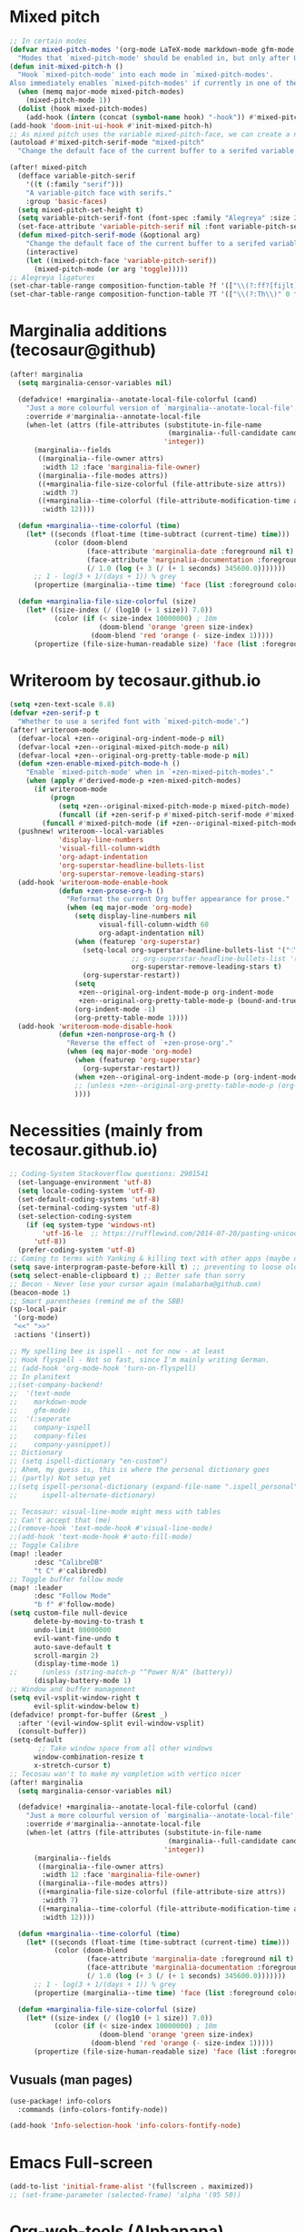 * Mixed pitch
#+begin_src emacs-lisp
;; In certain modes
(defvar mixed-pitch-modes '(org-mode LaTeX-mode markdown-mode gfm-mode Info-mode)
  "Modes that `mixed-pitch-mode' should be enabled in, but only after UI initialisation.")
(defun init-mixed-pitch-h ()
  "Hook `mixed-pitch-mode' into each mode in `mixed-pitch-modes'.
Also immediately enables `mixed-pitch-modes' if currently in one of the modes."
  (when (memq major-mode mixed-pitch-modes)
    (mixed-pitch-mode 1))
  (dolist (hook mixed-pitch-modes)
    (add-hook (intern (concat (symbol-name hook) "-hook")) #'mixed-pitch-mode)))
(add-hook 'doom-init-ui-hook #'init-mixed-pitch-h)
;; As mixed pitch uses the variable mixed-pitch-face, we can create a new function to apply mixed pitch with a serif face instead of the default. This was created for writeroom mode.
(autoload #'mixed-pitch-serif-mode "mixed-pitch"
  "Change the default face of the current buffer to a serifed variable pitch, while keeping some faces fixed pitch." t)

(after! mixed-pitch
  (defface variable-pitch-serif
    '((t (:family "serif")))
    "A variable-pitch face with serifs."
    :group 'basic-faces)
  (setq mixed-pitch-set-height t)
  (setq variable-pitch-serif-font (font-spec :family "Alegreya" :size 27))
  (set-face-attribute 'variable-pitch-serif nil :font variable-pitch-serif-font)
  (defun mixed-pitch-serif-mode (&optional arg)
    "Change the default face of the current buffer to a serifed variable pitch, while keeping some faces fixed pitch."
    (interactive)
    (let ((mixed-pitch-face 'variable-pitch-serif))
      (mixed-pitch-mode (or arg 'toggle)))))
;; Alegreya ligatures
(set-char-table-range composition-function-table ?f '(["\\(?:ff?[fijlt]\\)" 0 font-shape-gstring]))
(set-char-table-range composition-function-table ?T '(["\\(?:Th\\)" 0 font-shape-gstring]))

#+end_src

#+RESULTS:
| [\(?:Th\) 0 font-shape-gstring] |

* Marginalia additions (tecosaur@github)
#+begin_src emacs-lisp
(after! marginalia
  (setq marginalia-censor-variables nil)

  (defadvice! +marginalia--anotate-local-file-colorful (cand)
    "Just a more colourful version of `marginalia--anotate-local-file'."
    :override #'marginalia--annotate-local-file
    (when-let (attrs (file-attributes (substitute-in-file-name
                                       (marginalia--full-candidate cand))
                                      'integer))
      (marginalia--fields
       ((marginalia--file-owner attrs)
        :width 12 :face 'marginalia-file-owner)
       ((marginalia--file-modes attrs))
       ((+marginalia-file-size-colorful (file-attribute-size attrs))
        :width 7)
       ((+marginalia--time-colorful (file-attribute-modification-time attrs))
        :width 12))))

  (defun +marginalia--time-colorful (time)
    (let* ((seconds (float-time (time-subtract (current-time) time)))
           (color (doom-blend
                   (face-attribute 'marginalia-date :foreground nil t)
                   (face-attribute 'marginalia-documentation :foreground nil t)
                   (/ 1.0 (log (+ 3 (/ (+ 1 seconds) 345600.0)))))))
      ;; 1 - log(3 + 1/(days + 1)) % grey
      (propertize (marginalia--time time) 'face (list :foreground color))))

  (defun +marginalia-file-size-colorful (size)
    (let* ((size-index (/ (log10 (+ 1 size)) 7.0))
           (color (if (< size-index 10000000) ; 10m
                      (doom-blend 'orange 'green size-index)
                    (doom-blend 'red 'orange (- size-index 1)))))
      (propertize (file-size-human-readable size) 'face (list :foreground color)))))

#+end_src

#+RESULTS:
: +marginalia-file-size-colorful

* Writeroom by tecosaur.github.io
#+begin_src emacs-lisp
(setq +zen-text-scale 0.8)
(defvar +zen-serif-p t
  "Whether to use a serifed font with `mixed-pitch-mode'.")
(after! writeroom-mode
  (defvar-local +zen--original-org-indent-mode-p nil)
  (defvar-local +zen--original-mixed-pitch-mode-p nil)
  (defvar-local +zen--original-org-pretty-table-mode-p nil)
  (defun +zen-enable-mixed-pitch-mode-h ()
    "Enable `mixed-pitch-mode' when in `+zen-mixed-pitch-modes'."
    (when (apply #'derived-mode-p +zen-mixed-pitch-modes)
      (if writeroom-mode
          (progn
            (setq +zen--original-mixed-pitch-mode-p mixed-pitch-mode)
            (funcall (if +zen-serif-p #'mixed-pitch-serif-mode #'mixed-pitch-mode) 1))
        (funcall #'mixed-pitch-mode (if +zen--original-mixed-pitch-mode-p 1 -1)))))
  (pushnew! writeroom--local-variables
            'display-line-numbers
            'visual-fill-column-width
            'org-adapt-indentation
            'org-superstar-headline-bullets-list
            'org-superstar-remove-leading-stars)
  (add-hook 'writeroom-mode-enable-hook
            (defun +zen-prose-org-h ()
              "Reformat the current Org buffer appearance for prose."
              (when (eq major-mode 'org-mode)
                (setq display-line-numbers nil
                      visual-fill-column-width 60
                      org-adapt-indentation nil)
                (when (featurep 'org-superstar)
                  (setq-local org-superstar-headline-bullets-list '("⁖" "◉" "○" "✸" "✿")
                              ;; org-superstar-headline-bullets-list '("🙐" "🙑" "🙒" "🙓" "🙔" "🙕" "🙖" "🙗")
                              org-superstar-remove-leading-stars t)
                  (org-superstar-restart))
                (setq
                 +zen--original-org-indent-mode-p org-indent-mode
                 +zen--original-org-pretty-table-mode-p (bound-and-true-p org-pretty-table-mode))
                (org-indent-mode -1)
                (org-pretty-table-mode 1))))
  (add-hook 'writeroom-mode-disable-hook
            (defun +zen-nonprose-org-h ()
              "Reverse the effect of `+zen-prose-org'."
              (when (eq major-mode 'org-mode)
                (when (featurep 'org-superstar)
                  (org-superstar-restart))
                (when +zen--original-org-indent-mode-p (org-indent-mode 1))
                ;; (unless +zen--original-org-pretty-table-mode-p (org-pretty-table-mode -1))
                ))))
#+end_src

#+RESULTS:

* Necessities (mainly from tecosaur.github.io)
#+begin_src emacs-lisp
;; Coding-System Stackoverflow questions: 2901541
  (set-language-environment 'utf-8)
  (setq locale-coding-system 'utf-8)
  (set-default-coding-systems 'utf-8)
  (set-terminal-coding-system 'utf-8)
  (set-selection-coding-system
    (if (eq system-type 'windows-nt)
        'utf-16-le  ;; https://rufflewind.com/2014-07-20/pasting-unicode-in-emacs-on-windows
      'utf-8))
  (prefer-coding-system 'utf-8)
;; Coming to terms with Yanking & killing text with other apps (maybe one day)
(setq save-interprogram-paste-before-kill t) ;; preventing to loose old clipboard data
(setq select-enable-clipboard t) ;; Better safe than sorry
;; Becon - Never lose your cursor again (malabarba@github.com)
(beacon-mode 1)
;; Smart parentheses (remind me of the SBB)
(sp-local-pair
 '(org-mode)
 "<<" ">>"
 :actions '(insert))

;; My spelling bee is ispell - not for now - at least
;; Hook flyspell - Not so fast, since I'm mainly writing German.
;; (add-hook 'org-mode-hook 'turn-on-flyspell)
;; In planitext
;;(set-company-backend!
;;  '(text-mode
;;    markdown-mode
;;    gfm-mode)
;;  '(:seperate
;;    company-ispell
;;    company-files
;;    company-yasnippet))
;; Dictionary
;; (setq ispell-dictionary "en-custom")
;; Ahem, my guess is, this is where the personal dictionary goes
;; (partly) Not setup yet
;;(setq ispell-personal-dictionary (expand-file-name ".ispell_personal" doom-private-dir))
;;      ispell-alternate-dictionary)

;; Tecosaur: visual-line-mode might mess with tables
;; Can't accept that (me)
;;(remove-hook 'text-mode-hook #'visual-line-mode)
;;(add-hook 'text-mode-hook #'auto-fill-mode)
;; Toggle Calibre
(map! :leader
      :desc "CalibreDB"
      "t C" #'calibredb)
;; Toggle buffer follow mode
(map! :leader
      :desc "Follow Mode"
      "b f" #'follow-mode)
(setq custom-file null-device
      delete-by-moving-to-trash t
      undo-limit 80000000
      evil-want-fine-undo t
      auto-save-default t
      scroll-margin 2)
      (display-time-mode 1)
;;      (unless (string-match-p "^Power N/A" (battery))
      (display-battery-mode 1)
;; Window and buffer management
(setq evil-vsplit-window-right t
      evil-split-window-below t)
(defadvice! prompt-for-buffer (&rest _)
  :after '(evil-window-split evil-window-vsplit)
  (consult-buffer))
(setq-default
       ;; Take window space from all other windows
      window-combination-resize t
      x-stretch-cursor t)
;; Tecosau wan't to make my vompletion with vertico nicer
(after! marginalia
  (setq marginalia-censor-variables nil)

  (defadvice! +marginalia--anotate-local-file-colorful (cand)
    "Just a more colourful version of `marginalia--anotate-local-file'."
    :override #'marginalia--annotate-local-file
    (when-let (attrs (file-attributes (substitute-in-file-name
                                       (marginalia--full-candidate cand))
                                      'integer))
      (marginalia--fields
       ((marginalia--file-owner attrs)
        :width 12 :face 'marginalia-file-owner)
       ((marginalia--file-modes attrs))
       ((+marginalia-file-size-colorful (file-attribute-size attrs))
        :width 7)
       ((+marginalia--time-colorful (file-attribute-modification-time attrs))
        :width 12))))

  (defun +marginalia--time-colorful (time)
    (let* ((seconds (float-time (time-subtract (current-time) time)))
           (color (doom-blend
                   (face-attribute 'marginalia-date :foreground nil t)
                   (face-attribute 'marginalia-documentation :foreground nil t)
                   (/ 1.0 (log (+ 3 (/ (+ 1 seconds) 345600.0)))))))
      ;; 1 - log(3 + 1/(days + 1)) % grey
      (propertize (marginalia--time time) 'face (list :foreground color))))

  (defun +marginalia-file-size-colorful (size)
    (let* ((size-index (/ (log10 (+ 1 size)) 7.0))
           (color (if (< size-index 10000000) ; 10m
                      (doom-blend 'orange 'green size-index)
                    (doom-blend 'red 'orange (- size-index 1)))))
      (propertize (file-size-human-readable size) 'face (list :foreground color)))))
#+end_src

#+RESULTS:
: +marginalia-file-size-colorful

** Vusuals (man pages)
#+begin_src emacs-lisp
(use-package! info-colors
  :commands (info-colors-fontify-node))

(add-hook 'Info-selection-hook 'info-colors-fontify-node)

#+end_src

#+RESULTS:
| info-colors-fontify-node |

* Emacs Full-screen
#+BEGIN_SRC emacs-lisp
(add-to-list 'initial-frame-alist '(fullscreen . maximized))
;; (set-frame-parameter (selected-frame) 'alpha '(95 50))
#+END_SRC

#+RESULTS:
: ((fullscreen . maximized))

* Org-web-tools (Alphapapa)
#+begin_src emacs-lisp
;; Jump in with leader + W
(map! :leader
 (:prefix ("W" . "org-web")
      :desc "Link-For-URL"
      "l" #'org-web-tools-insert-link-for-url
      :leader
      :desc "Web-Page-As-Entry"
      "w" #'org-web-tools-insert-web-page-as-entry
      :leader
      :desc "Read-Url-As-Org"
      "r" #'org-web-tools-read-url-as-org)
 )
#+end_src

#+RESULTS:
: org-web-tools-read-url-as-org

* DIRED
Dired is the file manager within Emacs.  Below, I setup keybindings for image previews (peep-dired).  Doom Emacs does not use 'SPC d' for any of its keybindings, so I've chosen the format of 'SPC d' plus 'key'.

| COMMAND                                   | DESCRIPTION                                     | KEYBINDING |
|-------------------------------------------+-------------------------------------------------+------------|
| dired                                     | /Open dired file manager/                         | SPC d d    |
| dired-jump                                | /Jump to current directory in dired/              | SPC d j    |
| (in dired) peep-dired                     | /Toggle image previews within dired/              | SPC d p    |
| (in dired) dired-view-file                | /View file in dired/                              | SPC d v    |
| (in dired) dired-up-directory             | Go up in the directory tree                     | h          |
| (in dired) dired-find-file                | Go down in the directory tree (or open if file) | l          |
| (in peep-dired-mode) peep-dired-next-file | /Move to next file in peep-dired-mode/            | j          |
| (in peep-dired-mode) peep-dired-prev-file | /Move to previous file in peep-dired-mode/        | k          |

#+BEGIN_SRC emacs-lisp
(map! :leader
      :desc "Dired"
      "d d" #'dired
      :leader
      :desc "Dired jump to current"
      "d j" #'dired-jump
      (:after dired
       (:map dired-mode-map
        :leader
        :desc "Peep-dired image previews"
        "d p" #'peep-dired
        :leader
        :desc "Dired view file"
        "d v" #'dired-view-file)))
;; Make 'h' and 'l' go back and forward in dired. Much faster to navigate the directory structure!
(evil-define-key 'normal dired-mode-map
  (kbd "h") 'dired-up-directory
  (kbd "l") 'dired-open-file) ; use dired-find-file instead if not using dired-open package
;; If peep-dired is enabled, you will get image previews as you go up/down with 'j' and 'k'
(evil-define-key 'normal peep-dired-mode-map
  (kbd "j") 'peep-dired-next-file
  (kbd "k") 'peep-dired-prev-file)
(add-hook 'peep-dired-hook 'evil-normalize-keymaps)
;; Get file icons in dired
(add-hook 'dired-mode-hook 'all-the-icons-dired-mode)
;; With dired-open plugin, you can launch external programs for certain extensions
;; For example, I set all .png files to open in 'sxiv' and all .mp4 files to open in 'mpv'
(setq dired-open-extensions '(("gif" . "sxiv")
                              ("jpg" . "sxiv")
                              ("png" . "sxiv")
                              ("mkv" . "mpv")
                              ("mp4" . "mpv")))
(after! dired
  (setq dired-listing-switches "-agho --group-directories-first")
  )
#+END_SRC

#+RESULTS:
: -agho --group-directories-first

* EWW
EWW is the Emacs Web Wowser, the builtin browser in Emacs.  Below I set urls to open in a specific browser (eww) with browse-url-browser-function.  By default, Doom Emacs does not use 'SPC e' for anything, so I choose to use the format 'SPC e' plus 'key' for these (I also use 'SPC e' for 'eval' keybindings).  I chose to use 'SPC s w' for eww-search-words because Doom Emacs uses 'SPC s' for 'search' commands.

#+BEGIN_SRC emacs-lisp
(setq browse-url-browser-function 'eww-browse-url)
(map! :leader
      :desc "Eww web browser"
      "e w" #'eww
      :leader
      :desc "Eww reload page"
      "e R" #'eww-reload
      :leader
      :desc "Search web for text between BEG/END"
      "s w" #'eww-search-words)
#+END_SRC

#+RESULTS:
: eww-search-words

* FONTS
#+BEGIN_SRC emacs-lisp
;; Tecosaur font & pitch attitutes
(defvar mixed-pitch-modes '(org-mode LaTeX-mode markdown-mode gfm-mode Info-mode)
  "Modes that `mixed-pitch-mode' should be enabled in, but only after UI initialisation.")
(defun init-mixed-pitch-h ()
  "Hook `mixed-pitch-mode' into each mode in `mixed-pitch-modes'.
Also immediately enables `mixed-pitch-modes' if currently in one of the modes."
  (when (memq major-mode mixed-pitch-modes)
    (mixed-pitch-mode 1))
  (dolist (hook mixed-pitch-modes)
    (add-hook (intern (concat (symbol-name hook) "-hook")) #'mixed-pitch-mode)))
(add-hook 'doom-init-ui-hook #'init-mixed-pitch-h)
;; Apply Serif to mixed-pitch fonts
(autoload #'mixed-pitch-serif-mode "mixed-pitch"
  "Change the default face of the current buffer to a serifed variable pitch, while keeping some faces fixed pitch." t)
(after! mixed-pitch
  (defface variable-pitch-serif
    '((t (:family "serif")))
    "A variable-pitch face with serifs."
    :group 'basic-faces)
  (setq mixed-pitch-set-height t)
  (setq variable-pitch-serif-font (font-spec :family "Alegreya" :size 22))
  (set-face-attribute 'variable-pitch-serif nil :font variable-pitch-serif-font)
  (defun mixed-pitch-serif-mode (&optional arg)
    "Change the default face of the current buffer to a serifed variable pitch, while keeping some faces fixed pitch."
    (interactive)
    (let ((mixed-pitch-face 'variable-pitch-serif))
      (mixed-pitch-mode (or arg 'toggle)))))
;; Set specific 😉 font
;; font for all unicode characters
(set-fontset-font t 'unicode "Symbola" nil 'prepend)
;; While we are at it (look up Native Emojies @Reddit)
(set-fontset-font t 'symbol "BabelStone Flags")
(set-fontset-font t 'symbol "Twitter Color Emoji")
(set-fontset-font t 'symbol "Noto Color Emoji" nil 'append)
(set-fontset-font t 'symbol "Noto Emoji" nil 'append)
(set-fontset-font t 'symbol "Twemoji" nil 'append)
(set-fontset-font t 'symbol "STIX Two Math" nil 'append)
(set-fontset-font t 'symbol "Euclid Math One" nil 'append)
(set-fontset-font t 'symbol "Euclid Math Two" nil 'append)
(set-fontset-font t 'symbol "Noto Sans Math" nil 'append)
;; Font-Face
(setq doom-font (font-spec :family "JetBrains Mono" :size 14)
      doom-big-font (font-spec :family "JetBrains Mono" :size 18)
      doom-variable-pitch-font (font-spec :family "Overpass" :size 14)
;;      doom-unicode-font (font-spec :family "JuliaMono")
      doom-serif-font (font-spec :family "IBM Plex Mono" :weight 'light))
#+END_SRC

#+RESULTS:
: #<font-spec nil nil IBM\ Plex\ Mono nil nil light nil nil nil nil nil nil nil>

* Olivetti mode
 #+begin_src emacs-lisp
;;Hook Olivetti to text-mode
(add-hook 'text-mode-hook #'olivetti-mode)
(map! :leader
 (:prefix ("b v" . "Olivetti")
      :desc "Toggle Olivetti"
      "o" #'olivetti-mode
      :leader
      :desc "Set-Width"
      "r" #'olivetti-set-width))
 #+end_src

 #+RESULTS:
 : olivetti-set-width

* Visuals by techosaur.github.io
#+begin_src emacs-lisp
(add-hook 'org-mode-hook #'+org-pretty-mode)
(custom-set-faces!
  '(outline-1 :weight extra-bold :height 1.25)
  '(outline-2 :weight bold :height 1.15)
  '(outline-3 :weight bold :height 1.12)
  '(outline-4 :weight semi-bold :height 1.09)
  '(outline-5 :weight semi-bold :height 1.06)
  '(outline-6 :weight semi-bold :height 1.03)
  '(outline-8 :weight semi-bold)
  '(outline-9 :weight semi-bold))
;; Try to let the Leuven theme do the headings!
;;(custom-set-faces!
;;  '(org-document-title :height 1.2))
;; Error face for deadlines
(setq org-agenda-deadline-faces
      '((1.001 . error)
        (1.0 . org-warning)
        (0.5 . org-upcoming-deadline)
        (0.0 . org-upcoming-distant-deadline)))
;; Quotes
(setq org-fontify-quote-and-verse-blocks t)
;; Speed up org-mode typing
(defun locally-defer-font-lock ()
  "Set jit-lock defer and stealth, when buffer is over a certain size."
  (when (> (buffer-size) 50000)
    (setq-local jit-lock-defer-time 0.05
                jit-lock-stealth-time 1)))

(add-hook 'org-mode-hook #'locally-defer-font-lock)
;; org inlinine src blocks
(defvar org-prettify-inline-results t
  "Whether to use (ab)use prettify-symbols-mode on {{{results(...)}}}.
Either t or a cons cell of strings which are used as substitutions
for the start and end of inline results, respectively.")

(defvar org-fontify-inline-src-blocks-max-length 200
  "Maximum content length of an inline src block that will be fontified.")

(defun org-fontify-inline-src-blocks (limit)
  "Try to apply `org-fontify-inline-src-blocks-1'."
  (condition-case nil
      (org-fontify-inline-src-blocks-1 limit)
    (error (message "Org mode fontification error in %S at %d"
                    (current-buffer)
                    (line-number-at-pos)))))

(defun org-fontify-inline-src-blocks-1 (limit)
  "Fontify inline src_LANG blocks, from `point' up to LIMIT."
  (let ((case-fold-search t)
        (initial-point (point)))
    (while (re-search-forward "\\_<src_\\([^ \t\n[{]+\\)[{[]?" limit t) ; stolen from `org-element-inline-src-block-parser'
      (let ((beg (match-beginning 0))
            pt
            (lang-beg (match-beginning 1))
            (lang-end (match-end 1)))
        (remove-text-properties beg lang-end '(face nil))
        (font-lock-append-text-property lang-beg lang-end 'face 'org-meta-line)
        (font-lock-append-text-property beg lang-beg 'face 'shadow)
        (font-lock-append-text-property beg lang-end 'face 'org-block)
        (setq pt (goto-char lang-end))
        ;; `org-element--parse-paired-brackets' doesn't take a limit, so to
        ;; prevent it searching the entire rest of the buffer we temporarily
        ;; narrow the active region.
        (save-restriction
          (narrow-to-region beg (min (point-max) limit (+ lang-end org-fontify-inline-src-blocks-max-length)))
          (when (ignore-errors (org-element--parse-paired-brackets ?\[))
            (remove-text-properties pt (point) '(face nil))
            (font-lock-append-text-property pt (point) 'face 'org-block)
            (setq pt (point)))
          (when (ignore-errors (org-element--parse-paired-brackets ?\{))
            (remove-text-properties pt (point) '(face nil))
            (font-lock-append-text-property pt (1+ pt) 'face '(org-block shadow))
            (unless (= (1+ pt) (1- (point)))
              (if org-src-fontify-natively
                  (org-src-font-lock-fontify-block (buffer-substring-no-properties lang-beg lang-end) (1+ pt) (1- (point)))
                (font-lock-append-text-property (1+ pt) (1- (point)) 'face 'org-block)))
            (font-lock-append-text-property (1- (point)) (point) 'face '(org-block shadow))
            (setq pt (point))))
        (when (and org-prettify-inline-results (re-search-forward "\\= {{{results(" limit t))
          (font-lock-append-text-property pt (1+ pt) 'face 'org-block)
          (goto-char pt))))
    (when org-prettify-inline-results
      (goto-char initial-point)
      (org-fontify-inline-src-results limit))))

(defun org-fontify-inline-src-results (limit)
  (while (re-search-forward "{{{results(\\(.+?\\))}}}" limit t)
    (remove-list-of-text-properties (match-beginning 0) (point)
                                    '(composition
                                      prettify-symbols-start
                                      prettify-symbols-end))
    (font-lock-append-text-property (match-beginning 0) (match-end 0) 'face 'org-block)
    (let ((start (match-beginning 0)) (end (match-beginning 1)))
      (with-silent-modifications
        (compose-region start end (if (eq org-prettify-inline-results t) "⟨" (car org-prettify-inline-results)))
        (add-text-properties start end `(prettify-symbols-start ,start prettify-symbols-end ,end))))
    (let ((start (match-end 1)) (end (point)))
      (with-silent-modifications
        (compose-region start end (if (eq org-prettify-inline-results t) "⟩" (cdr org-prettify-inline-results)))
        (add-text-properties start end `(prettify-symbols-start ,start prettify-symbols-end ,end))))))

(defun org-fontify-inline-src-blocks-enable ()
  "Add inline src fontification to font-lock in Org.
Must be run as part of `org-font-lock-set-keywords-hook'."
  (setq org-font-lock-extra-keywords
        (append org-font-lock-extra-keywords '((org-fontify-inline-src-blocks)))))

(add-hook 'org-font-lock-set-keywords-hook #'org-fontify-inline-src-blocks-enable)

#+end_src

#+RESULTS:
| doom-themes-enable-org-fontification | org-fontify-inline-src-blocks-enable |

** Symbols
#+begin_src emacs-lisp
;; Unicode for checkboxes and other stuff
(after! org-superstar
  (setq org-superstar-headline-bullets-list '("⁖" "◉" "○" "✸" "✿" "✤" "✜" "◆" "▶")
        org-superstar-prettify-item-bullets t ))

(setq org-ellipsis " ▾ "
      org-hide-leading-stars t
      org-priority-highest ?A
      org-priority-lowest ?E
      org-priority-faces
      '((?A . 'all-the-icons-red)
        (?B . 'all-the-icons-orange)
        (?C . 'all-the-icons-yellow)
        (?D . 'all-the-icons-green)
        (?E . 'all-the-icons-blue)))

(appendq! +ligatures-extra-symbols
          `(:checkbox      "☐"
            :pending       "◼"
            :checkedbox    "☑"
            :list_property "∷"
            :em_dash       "—"
            :ellipses      "…"
            :arrow_right   "→"
            :arrow_left    "←"
            :title         "𝙏"
            :subtitle      "𝙩"
            :author        "𝘼"
            :date          "𝘿"
            :property      "☸"
            :options       "⌥"
            :startup       "⏻"
            :macro         "𝓜"
            :html_head     "🅷"
            :html          "🅗"
            :latex_class   "🄻"
            :latex_header  "🅻"
            :beamer_header "🅑"
            :latex         "🅛"
            :attr_latex    "🄛"
            :attr_html     "🄗"
            :attr_org      "⒪"
            :begin_quote   "❝"
            :end_quote     "❞"
            :caption       "☰"
            :header        "›"
            :results       "🠶"
            :begin_export  "⏩"
            :end_export    "⏪"
            :properties    "⚙"
            :end           "∎"
            :priority_a   ,(propertize "⚑" 'face 'all-the-icons-red)
            :priority_b   ,(propertize "⬆" 'face 'all-the-icons-orange)
            :priority_c   ,(propertize "■" 'face 'all-the-icons-yellow)
            :priority_d   ,(propertize "⬇" 'face 'all-the-icons-green)
            :priority_e   ,(propertize "❓" 'face 'all-the-icons-blue)))
(set-ligatures! 'org-mode
  :merge t
  :checkbox      "[ ]"
  :pending       "[-]"
  :checkedbox    "[X]"
  :list_property "::"
  :em_dash       "---"
  :ellipsis      "..."
  :arrow_right   "->"
  :arrow_left    "<-"
  :title         "#+title:"
  :subtitle      "#+subtitle:"
  :author        "#+author:"
  :date          "#+date:"
  :property      "#+property:"
  :options       "#+options:"
  :startup       "#+startup:"
  :macro         "#+macro:"
  :html_head     "#+html_head:"
  :html          "#+html:"
  :latex_class   "#+latex_class:"
  :latex_header  "#+latex_header:"
  :beamer_header "#+beamer_header:"
  :latex         "#+latex:"
  :attr_latex    "#+attr_latex:"
  :attr_html     "#+attr_html:"
  :attr_org      "#+attr_org:"
  :begin_quote   "#+begin_quote"
  :end_quote     "#+end_quote"
  :caption       "#+caption:"
  :header        "#+header:"
  :begin_export  "#+begin_export"
  :end_export    "#+end_export"
  :results       "#+RESULTS:"
  :property      ":PROPERTIES:"
  :end           ":END:"
  :priority_a    "[#A]"
  :priority_b    "[#B]"
  :priority_c    "[#C]"
  :priority_d    "[#D]"
  :priority_e    "[#E]")
(plist-put +ligatures-extra-symbols :name "⁍")

#+end_src

#+RESULTS:
| :name | ⁍ | :src_block | » | :src_block_end | « | :quote | “ | :quote_end | ” | :lambda | λ | :def | ƒ | :composition | ∘ | :map | ↦ | :null | ∅ | :true | 𝕋 | :false | 𝔽 | :int | ℤ | :float | ℝ | :str | 𝕊 | :bool | 𝔹 | :list | 𝕃 | :not | ￢ | :in | ∈ | :not-in | ∉ | :and | ∧ | :or | ∨ | :for | ∀ | :some | ∃ | :return | ⟼ | :yield | ⟻ | :union | ⋃ | :intersect | ∩ | :diff | ∖ | :tuple | ⨂ | :pipe |  | :dot | • | :checkbox | ☐ | :pending | ◼ | :checkedbox | ☑ | :list_property | ∷ | :em_dash | — | :ellipses | … | :arrow_right | → | :arrow_left | ← | :title | 𝙏 | :subtitle | 𝙩 | :author | 𝘼 | :date | 𝘿 | :property | ☸ | :options | ⌥ | :startup | ⏻ | :macro | 𝓜 | :html_head | 🅷 | :html | 🅗 | :latex_class | 🄻 | :latex_header | 🅻 | :beamer_header | 🅑 | :latex | 🅛 | :attr_latex | 🄛 | :attr_html | 🄗 | :attr_org | ⒪ | :begin_quote | ❝ | :end_quote | ❞ | :caption | ☰ | :header | › | :results | 🠶 | :begin_export | ⏩ | :end_export | ⏪ | :properties | ⚙ | :end | ∎ | :priority_a | ⚑ | :priority_b | ⬆ | :priority_c | ■ | :priority_d | ⬇ | :priority_e | ❓ | :checkbox | ☐ | :pending | ◼ | :checkedbox | ☑ | :list_property | ∷ | :em_dash | — | :ellipses | … | :arrow_right | → | :arrow_left | ← | :title | 𝙏 | :subtitle | 𝙩 | :author | 𝘼 | :date | 𝘿 | :property | ☸ | :options | ⌥ | :startup | ⏻ | :macro | 𝓜 | :html_head | 🅷 | :html | 🅗 | :latex_class | 🄻 | :latex_header | 🅻 | :beamer_header | 🅑 | :latex | 🅛 | :attr_latex | 🄛 | :attr_html | 🄗 | :attr_org | ⒪ | :begin_quote | ❝ | :end_quote | ❞ | :caption | ☰ | :header | › | :results | 🠶 | :begin_export | ⏩ | :end_export | ⏪ | :properties | ⚙ | :end | ∎ | :priority_a | ⚑ | :priority_b | ⬆ | :priority_c | ■ | :priority_d | ⬇ | :priority_e | ❓ |

* Emojify by tecosaur.github.io
#+begin_src emacs-lisp
(setq emojify-emoji-set "twemoji-v2")
(defvar emojify-disabled-emojis
  '(;; Org
    "◼" "☑" "☸" "✅" "⚙" "⏩" "⏪" "⬆" "⬇" "❓"
    ;; Terminal powerline
    "✔"
    ;; Box drawing
    "▶" "◀")
  "Characters that should never be affected by `emojify-mode'.")
(defadvice! emojify-delete-from-data ()
  "Ensure `emojify-disabled-emojis' don't appear in `emojify-emojis'."
  :after #'emojify-set-emoji-data
  (dolist (emoji emojify-disabled-emojis)
    (remhash emoji emojify-emojis)))
;; Replace typed ascii emojis with unicode emojis
(defun emojify--replace-text-with-emoji (orig-fn emoji text buffer start end &optional target)
  "Modify `emojify--propertize-text-for-emoji' to replace ascii/github emoticons with unicode emojis, on the fly."
  (if (or (not emoticon-to-emoji) (= 1 (length text)))
      (funcall orig-fn emoji text buffer start end target)
    (delete-region start end)
    (insert (ht-get emoji "unicode"))))

(define-minor-mode emoticon-to-emoji
  "Write ascii/gh emojis, and have them converted to unicode live."
  :global nil
  :init-value nil
  (if emoticon-to-emoji
      (progn
        (setq-local emojify-emoji-styles '(ascii github unicode))
        (advice-add 'emojify--propertize-text-for-emoji :around #'emojify--replace-text-with-emoji)
        (unless emojify-mode
          (emojify-turn-on-emojify-mode)))
    (setq-local emojify-emoji-styles (default-value 'emojify-emoji-styles))
    (advice-remove 'emojify--propertize-text-for-emoji #'emojify--replace-text-with-emoji)))
#+end_src

#+RESULTS:

* LINE SETTINGS
:PROPERTIES:
:ID:       5857110d-1177-4e2c-90e1-d9c91851bcdf
:END:
I have toggled display-line-numbers-type so I have line numbers displayed.  Doom Emacs uses 'SPC t' for "toggle" commands, so I choose 'SPC t t' for toggle-truncate-lines.

#+BEGIN_SRC emacs-lisp
(setq display-line-numbers-type 'relative)
(map! :leader
      :desc "Toggle truncate lines"
      "t t" #'toggle-truncate-lines)

;; Disable line numbers for some modes
(dolist (mode '(org-mode-hook
                term-mode-hook
                eshell-mode-hook))
  (add-hook mode (lambda () (display-line-numbers-mode 0))))
#+END_SRC

#+RESULTS:

* Theme
#+begin_src emacs-lisp
;; (setq doom-theme 'doom-dracula)
;; LEUVEN Theme by github.com/fniessen
;; Fontify code in blocks in code blocks
(setq doom-theme 'leuven)
(after! org
  (setq org-src-fontify-natively t)
  ;; Fontify the whole line for headings (with a background color).
  (setq org-fontify-whole-heading-line t)
  ;; Faces for specific TODO keywords.
  (setq org-todo-keyword-faces
        '(("WAIT" . leuven-org-waiting-for-kwd)))
  ;; Mode-line colors
  ;; Org non-standard faces.
  (defface leuven-org-waiting-for-kwd
    '((t :weight bold :box "#89C58F"
         :foreground "#89C58F" :background "#E2FEDE"))
    "Face used to display state WAIT.")
;;  (defface mode-line
;;    '((t (:box (:line-width 1 :color "#1A2F54") :foreground "green" :background "DarkOrange")))
;;    "Orange and green colors in mode-line.")
  )
#+end_src

#+RESULTS:
: leuven-org-waiting-for-kwd

* Annotate (bastibe@github)
#+begin_src emacs-lisp
(map! :leader
      :desc "Annotation-Mode"
      "t A" #'annotate-mode)
(map! :leader
 (:prefix ("A" . "annotations")
      :desc "Annote me"
      "a" #'annotate-annotate
      :leader
      :desc "Refresh"
      "r" #'annotate-load-annotations))
#+end_src

#+RESULTS:
: annotate-load-annotations

* Xwidget Browser
#+begin_src emacs-lisp
(map! :leader
      :desc "XWidget Browser" "o x" #'xwidget-webkit-browse-url)
#+end_src

#+RESULTS:
: xwidget-webkit-browse-url

* REGISTERS
Emacs registers are compartments where you can save text, rectangles and positions for later use. Once you save text or a rectangle in a register, you can copy it into the buffer once or many times; once you save a position in a register, you can jump back to that position once or many times.  The default GNU Emacs keybindings for these commands (with the exception of counsel-register) involves 'C-x r' followed by one or more other keys.  I wanted to make this a little more user friendly, and since I am using Doom Emacs, I choose to replace the 'C-x r' part of the key chords with 'SPC r'.

| COMMAND                          | DESCRIPTION                      | KEYBINDING |
|----------------------------------+----------------------------------+------------|
| copy-to-register                 | /Copy to register/                 | SPC r c    |
| frameset-to-register             | /Frameset to register/             | SPC r f    |
| insert-register                  | /Insert contents of register/      | SPC r i    |
| jump-to-register                 | /Jump to register/                 | SPC r j    |
| list-registers                   | /List registers/                   | SPC r l    |
| number-to-register               | /Number to register/               | SPC r n    |
| counsel-register                 | /Interactively choose a register/  | SPC r r    |
| view-register                    | /View a register/                  | SPC r v    |
| window-configuration-to-register | /Window configuration to register/ | SPC r w    |
| increment-register               | /Increment register/               | SPC r +    |
| point-to-register                | /Point to register/                | SPC r SPC  |

#+BEGIN_SRC emacs-lisp
(map! :leader
      :desc "Copy to register"
      "r c" #'copy-to-register
      :leader
      :desc "Frameset to register"
      "r f" #'frameset-to-register
      :leader
      :desc "Insert contents of register"
      "r i" #'insert-register
      :leader
      :desc "Jump to register"
      "r j" #'jump-to-register
      :leader
      :desc "List registers"
      "r l" #'list-registers
      :leader
      :desc "Number to register"
      "r n" #'number-to-register
      :leader
      :desc "Interactively choose a register"
      "r r" #'counsel-register
      :leader
      :desc "View a register"
      "r v" #'view-register
      :leader
      :desc "Window configuration to register"
      "r w" #'window-configuration-to-register
      :leader
      :desc "Increment register"
      "r +" #'increment-register
      :leader
      :desc "Point to register"
      "r SPC" #'point-to-register)
#+END_SRC

#+RESULTS:
: point-to-register

* ORG MODE
Note that I wrapped most of this in (after! org).  Without this, my settings might be evaluated too early, which will result in my settings being overwritten by Doom's defaults.  I have also enabled org-journal by adding (+journal) to the org section of my Doom Emacs init.el.

#+BEGIN_SRC emacs-lisp
(after! org
        (require 'org-bullets)  ; Nicer bullets in org-mode
        (add-hook 'org-mode-hook (lambda () (org-bullets-mode 1)))
        (add-to-list 'auto-mode-alist '("\.\(org\|agenda_files\|txt\)$" . org-mode))
        (setq org-directory "~/kDrive/BC/Emacs/org/"
              +org-capture-journal-file "~/kDrive/BC/Emacs/org/journal.org"
              org-use-property-inheritance t
              org-catch-invisible-edits 'smart
              org-default-notes-file (expand-file-name "notes.org" org-directory)
              org-list-allow-alphabetical t ;; Alphabetical counters like "[@c]" will be recognized.
              org-agenda-files (directory-files-recursively "~/kDrive/BC/Emacs/org/" "\\.org$")
              org-refile-allow-creating-parent-nodes 'confirm
              org-ellipsis " ▼ "
              org-log-done 'time
              org-journal-dir "~/kDrive/BC/Emacs/org/"
              org-startup-folded t
              org-journal-date-format "%B %d, %Y (%A)"
              org-journal-file-format "%Y-%m-%d"
              org-hide-emphasis-markers t
              ;; ex. of org-link-abbrev-alist in action
              ;; [[arch-wiki:Name_of_Page][Description]]
              org-link-abbrev-alist    ; This overwrites the default Doom org-link-abbrev-list
              '(("google" . "http://www.google.com/search?q=")
                ("arch-wiki" . "https://wiki.archlinux.org/index.php/")
                ("ddg" . "https://duckduckgo.com/?q=")
                ("wiki" . "https://en.wikipedia.org/wiki/"))
              org-todo-keywords        ; This overwrites the default Doom org-todo-keywords
              '((sequence
                 "TODO(t)"           ; A task that is ready to be tackled
                 "ONIT(o)"
                 "NEXT(n)"
                 "PROJ(p)"           ; A project that contains other tasks
                 "MEET(m)"
                 "WAIT(w@/!)"           ; Something is holding up this task
                 "|"                 ; The pipe necessary to separate "active" states and "inactive" states
                 "DONE(d)"           ; Task has been completed
                 "CANCL(c@/!)" )))) ; Task has been cancelled
#+END_SRC

#+RESULTS:
| sequence | TODO(t) | ONIT(o) | NEXT(n) | PROJ(p) | MEET(m) | WAIT(w@/!) |   |   | DONE(d) | CANCL(c@/!) |

** Org-Evil mode-map by tecosaur.github.io
#+begin_src emacs-lisp
(map! :map evil-org-mode-map
      :after evil-org
      :n "g k" #'org-previous-visible-heading
      :n "g j" #'org-next-visible-heading)
#+end_src

#+RESULTS:

** Org-capture by tecosaur.github.io
:PROPERTIES:
:ID:       3ef378cc-8075-452b-8e53-3cf588b1302a
:END:
#+begin_src emacs-lisp
;; Declarative Org Capture Templates makes nicer setups for org-capture
(use-package! doct
  :commands doct)
(after! org-capture

  (defun +doct-icon-declaration-to-icon (declaration)
    "Convert :icon declaration to icon"
    (let ((name (pop declaration))
          (set  (intern (concat "all-the-icons-" (plist-get declaration :set))))
          (face (intern (concat "all-the-icons-" (plist-get declaration :color))))
          (v-adjust (or (plist-get declaration :v-adjust) 0.01)))
      (apply set `(,name :face ,face :v-adjust ,v-adjust))))

  (defun +doct-iconify-capture-templates (groups)
    "Add declaration's :icon to each template group in GROUPS."
    (let ((templates (doct-flatten-lists-in groups)))
      (setq doct-templates (mapcar (lambda (template)
                                     (when-let* ((props (nthcdr (if (= (length template) 4) 2 5) template))
                                                 (spec (plist-get (plist-get props :doct) :icon)))
                                       (setf (nth 1 template) (concat (+doct-icon-declaration-to-icon spec)
                                                                      "\t"
                                                                      (nth 1 template))))
                                     template)
                                   templates))))

  (setq doct-after-conversion-functions '(+doct-iconify-capture-templates))

  (defvar +org-capture-recipies  "~/kDrive/BC/Emacs/org/recipies.org")

  (defun set-org-capture-templates ()
    (setq org-capture-templates
          (doct `(("Personal todo" :keys "t"
                   :icon ("checklist" :set "octicon" :color "green")
                   :file +org-capture-todo-file
                   :prepend t
                   :headline "Inbox"
                   :type entry
                   :template ("* TODO %?"
                              "%i %a")
                   )
                  ("Email" :keys "e"
                   :icon ("envelope" :set "faicon" :color "blue")
                   :file +org-capture-todo-file
                   :prepend t
                   :headline "Inbox"
                   :type entry
                   :template ("* TODO %^{type|reply to|contact} %\\3 %? :email:"
                              "Send an email %^{urgancy|soon|ASAP|anon|at some point|eventually} to %^{recipiant}"
                              "about %^{topic}"
                              "%U %i %a"))
                  ("Interesting" :keys "i"
                   :icon ("eye" :set "faicon" :color "lcyan")
                   :file +org-capture-todo-file
                   :prepend t
                   :headline "Interesting"
                   :type entry
                   :template ("* [ ] %{desc}%? :%{i-type}:"
                              "%i %a")
                   :children (("Webpage" :keys "w"
                               :icon ("globe" :set "faicon" :color "green")
                               :desc "%(org-cliplink-capture) "
                               :i-type "read:web"
                               )
                              ("Article" :keys "a"
                               :icon ("file-text" :set "octicon" :color "yellow")
                               :desc ""
                               :i-type "read:reaserch"
                               )
                              ("\tRecipie" :keys "r"
                               :icon ("spoon" :set "faicon" :color "dorange")
                               :file +org-capture-recipies
                               :headline "Unsorted"
                               :template "%(org-chef-get-recipe-from-url)"
                               )
                              ("Information" :keys "i"
                               :icon ("info-circle" :set "faicon" :color "blue")
                               :desc ""
                               :i-type "read:info"
                               )
                              ("Idea" :keys "I"
                               :icon ("bubble_chart" :set "material" :color "silver")
                               :desc ""
                               :i-type "idea"
                               )))
                  ("Tasks" :keys "k"
                   :icon ("inbox" :set "octicon" :color "yellow")
                   :file +org-capture-todo-file
                   :prepend t
                   :headline "Tasks"
                   :type entry
                   :template ("* notdo %? %^G %{extra}"
                              "%i %a")
                   :children (("General Task" :keys "k"
                               :icon ("inbox" :set "octicon" :color "yellow")
                               :extra ""
                               )
                              ("Task with deadline" :keys "d"
                               :icon ("timer" :set "material" :color "orange" :v-adjust -0.1)
                               :extra "\nDEADLINE: %^{Deadline:}"
                               )
                              ("Scheduled Task" :keys "s"
                               :icon ("calendar" :set "octicon" :color "orange")
                               :extra "\nSCHEDULED: %^{Start time:}"
                               )
                              ))
                  ("Project" :keys "p"
                   :icon ("repo" :set "octicon" :color "silver")
                   :prepend t
                   :type entry
                   :headline "Inbox"
                   :template ("* %{time-or-todo} %?"
                              "%i"
                              "%a")
                   :file ""
                   :custom (:time-or-todo "")
                   :children (("Project-local todo" :keys "t"
                               :icon ("checklist" :set "octicon" :color "green")
                               :time-or-todo "TODO"
                               :file +org-capture-project-todo-file)
                              ("Project-local note" :keys "n"
                               :icon ("sticky-note" :set "faicon" :color "yellow")
                               :time-or-todo "%U"
                               :file +org-capture-project-notes-file)
                              ("Project-local changelog" :keys "c"
                               :icon ("list" :set "faicon" :color "blue")
                               :time-or-todo "%U"
                               :heading "Unreleased"
                               :file +org-capture-project-changelog-file))
                   )
                  ("\tCentralised project templates"
                   :keys "o"
                   :type entry
                   :prepend t
                   :template ("* %{time-or-todo} %?"
                              "%i"
                              "%a")
                   :children (("Project todo"
                               :keys "t"
                               :prepend nil
                               :time-or-todo "TODO"
                               :heading "Tasks"
                               :file +org-capture-central-project-todo-file)
                              ("Project note"
                               :keys "n"
                               :time-or-todo "%U"
                               :heading "Notes"
                               :file +org-capture-central-project-notes-file)
                              ("Project changelog"
                               :keys "c"
                               :time-or-todo "%U"
                               :heading "Unreleased"
                               :file +org-capture-central-project-changelog-file))
                   )))))

  (set-org-capture-templates)
  (unless (display-graphic-p)
    (add-hook 'server-after-make-frame-hook
              (defun org-capture-reinitialise-hook ()
                (when (display-graphic-p)
                  (set-org-capture-templates)
                  (remove-hook 'server-after-make-frame-hook
                               #'org-capture-reinitialise-hook))))))


;; Improve the capture dialogue looks
(defun org-capture-select-template-prettier (&optional keys)
  "Select a capture template, in a prettier way than default
Lisp programs can force the template by setting KEYS to a string."
  (let ((org-capture-templates
         (or (org-contextualize-keys
              (org-capture-upgrade-templates org-capture-templates)
              org-capture-templates-contexts)
             '(("t" "Task" entry (file+headline "" "Tasks")
                "* TODO %?\n  %u\n  %a")))))
    (if keys
        (or (assoc keys org-capture-templates)
            (error "No capture template referred to by \"%s\" keys" keys))
      (org-mks org-capture-templates
               "Select a capture template\n━━━━━━━━━━━━━━━━━━━━━━━━━"
               "Template key: "
               `(("q" ,(concat (all-the-icons-octicon "stop" :face 'all-the-icons-red :v-adjust 0.01) "\tAbort")))))))
(advice-add 'org-capture-select-template :override #'org-capture-select-template-prettier)

(defun org-mks-pretty (table title &optional prompt specials)
  "Select a member of an alist with multiple keys. Prettified.

TABLE is the alist which should contain entries where the car is a string.
There should be two types of entries.

1. prefix descriptions like (\"a\" \"Description\")
   This indicates that `a' is a prefix key for multi-letter selection, and
   that there are entries following with keys like \"ab\", \"ax\"…

2. Select-able members must have more than two elements, with the first
   being the string of keys that lead to selecting it, and the second a
   short description string of the item.

The command will then make a temporary buffer listing all entries
that can be selected with a single key, and all the single key
prefixes.  When you press the key for a single-letter entry, it is selected.
When you press a prefix key, the commands (and maybe further prefixes)
under this key will be shown and offered for selection.

TITLE will be placed over the selection in the temporary buffer,
PROMPT will be used when prompting for a key.  SPECIALS is an
alist with (\"key\" \"description\") entries.  When one of these
is selected, only the bare key is returned."
  (save-window-excursion
    (let ((inhibit-quit t)
          (buffer (org-switch-to-buffer-other-window "*Org Select*"))
          (prompt (or prompt "Select: "))
          case-fold-search
          current)
      (unwind-protect
          (catch 'exit
            (while t
              (setq-local evil-normal-state-cursor (list nil))
              (erase-buffer)
              (insert title "\n\n")
              (let ((des-keys nil)
                    (allowed-keys '("\C-g"))
                    (tab-alternatives '("\s" "\t" "\r"))
                    (cursor-type nil))
                ;; Populate allowed keys and descriptions keys
                ;; available with CURRENT selector.
                (let ((re (format "\\`%s\\(.\\)\\'"
                                  (if current (regexp-quote current) "")))
                      (prefix (if current (concat current " ") "")))
                  (dolist (entry table)
                    (pcase entry
                      ;; Description.
                      (`(,(and key (pred (string-match re))) ,desc)
                       (let ((k (match-string 1 key)))
                         (push k des-keys)
                         ;; Keys ending in tab, space or RET are equivalent.
                         (if (member k tab-alternatives)
                             (push "\t" allowed-keys)
                           (push k allowed-keys))
                         (insert (propertize prefix 'face 'font-lock-comment-face) (propertize k 'face 'bold) (propertize "›" 'face 'font-lock-comment-face) "  " desc "…" "\n")))
                      ;; Usable entry.
                      (`(,(and key (pred (string-match re))) ,desc . ,_)
                       (let ((k (match-string 1 key)))
                         (insert (propertize prefix 'face 'font-lock-comment-face) (propertize k 'face 'bold) "   " desc "\n")
                         (push k allowed-keys)))
                      (_ nil))))
                ;; Insert special entries, if any.
                (when specials
                  (insert "─────────────────────────\n")
                  (pcase-dolist (`(,key ,description) specials)
                    (insert (format "%s   %s\n" (propertize key 'face '(bold all-the-icons-red)) description))
                    (push key allowed-keys)))
                ;; Display UI and let user select an entry or
                ;; a sub-level prefix.
                (goto-char (point-min))
                (unless (pos-visible-in-window-p (point-max))
                  (org-fit-window-to-buffer))
                (let ((pressed (org--mks-read-key allowed-keys
                                                  prompt
                                                  (not (pos-visible-in-window-p (1- (point-max)))))))
                  (setq current (concat current pressed))
                  (cond
                   ((equal pressed "\C-g") (user-error "Abort"))
                   ;; Selection is a prefix: open a new menu.
                   ((member pressed des-keys))
                   ;; Selection matches an association: return it.
                   ((let ((entry (assoc current table)))
                      (and entry (throw 'exit entry))))
                   ;; Selection matches a special entry: return the
                   ;; selection prefix.
                   ((assoc current specials) (throw 'exit current))
                   (t (error "No entry available")))))))
        (when buffer (kill-buffer buffer))))))
(advice-add 'org-mks :override #'org-mks-pretty)
;; even prettier now
(setf (alist-get 'height +org-capture-frame-parameters) 15)
;; (alist-get 'name +org-capture-frame-parameters) "❖ Capture") ;; ATM hardcoded in other places, so changing breaks stuff
(setq +org-capture-fn
      (lambda ()
        (interactive)
        (set-window-parameter nil 'mode-line-format 'none)
        (org-capture)))

#+end_src

#+RESULTS:
| lambda | nil | (interactive) | (set-window-parameter nil 'mode-line-format 'none) | (org-capture) |

** Org-ref (tecosaur@github)
#+begin_src emacs-lisp
(use-package! org-ref
  ;; :after org
  :defer t
  :config
  (defadvice! org-ref-open-bibtex-pdf-a ()
    :override #'org-ref-open-bibtex-pdf
    (save-excursion
      (bibtex-beginning-of-entry)
      (let* ((bibtex-expand-strings t)
             (entry (bibtex-parse-entry t))
             (key (reftex-get-bib-field "=key=" entry))
             (pdf (or
                   (car (-filter (lambda (f) (string-match-p "\\.pdf$" f))
                                 (split-string (reftex-get-bib-field "file" entry) ";")))
                   (funcall org-ref-get-pdf-filename-function key))))
        (if (file-exists-p pdf)
            (org-open-file pdf)
          (ding)))))
  (defadvice! org-ref-open-pdf-at-point-a ()
    "Open the pdf for bibtex key under point if it exists."
    :override #'org-ref-open-pdf-at-point
    (interactive)
    (let* ((results (org-ref-get-bibtex-key-and-file))
           (key (car results))
           (pdf-file (funcall org-ref-get-pdf-filename-function key)))
      (with-current-buffer (find-file-noselect (cdr results))
        (save-excursion
          (bibtex-search-entry (car results))
          (org-ref-open-bibtex-pdf))))))

#+end_src

#+RESULTS:

** Org-download
#+begin_src emacs-lisp
(require 'org-download)
(add-hook 'org-mode-hook 'org-download-enable)
;; Use org-download-method directory is being used by default
(setq-default org-download-image-dir "~/kDrive/BC/Emacs/org/files/images")
(setq org-download-screenshot-method "gnome-screenshot -a -f %s")
(map! :leader
     (:prefix ("D" . "org-Downloader")
     :desc "Org-Download-Clipboard"
     "c" #'org-download-clipboard
     :leader
     :desc "Org-Download-Yank"
     "y" #'org-download-yank))
#+end_src

#+RESULTS:
: org-download-yank

** Org-sidebar
#+begin_src emacs-lisp
(use-package! org-sidebar
  :commands org-sidebar)
(map! :map org-mode-map
      :after org
      :localleader
      :desc "Sidebar" "S" #'org-sidebar-tree-toggle)
#+end_src

#+RESULTS:

** Org buffer creation
#+begin_src emacs-lisp
;; Let's make buffer creating a little easier
(evil-define-command evil-buffer-org-new (count file)
  "Creates a new ORG buffer replacing the current window, optionally
   editing a certain FILE"
  :repeat nil
  (interactive "P<f>")
  (if file
      (evil-edit file)
    (let ((buffer (generate-new-buffer "*new org*")))
      (set-window-buffer nil buffer)
      (with-current-buffer buffer
        (org-mode)))))
(map! :leader
      (:prefix "b"
       :desc "New empty ORG buffer" "o" #'evil-buffer-org-new))
#+end_src

#+RESULTS:
: evil-buffer-org-new

** Translate capital keywords (tecosaur@github)
#+begin_src emacs-lisp
;; Should - mostly do the trick
(defun org-syntax-convert-keyword-case-to-lower ()
  "Convert all #+KEYWORDS to #+keywords."
  (interactive)
  (save-excursion
    (goto-char (point-min))
    (let ((count 0)
          (case-fold-search nil))
      (while (re-search-forward "^[ \t]*#\\+[A-Z_]+" nil t)
        (unless (s-matches-p "RESULTS" (match-string 0))
          (replace-match (downcase (match-string 0)) t)
          (setq count (1+ count))))
      (message "Replaced %d occurances" count))))
#+end_src

#+RESULTS:
: org-syntax-convert-keyword-case-to-lower

* WINNER MODE
Winner mode has been included with GNU Emacs since version 20.  This is a global minor mode and, when activated, it allows you to “undo” (and “redo”) changes in the window configuration with the key commands 'SCP w <left>' and 'SPC w <right>'.

#+BEGIN_SRC emacs-lisp
(map! :leader
      :desc "Winner redo"
      "w <right>" #'winner-redo
      :leader
      :desc "Winner undo"
      "w <left>" #'winner-undo)
#+END_SRC

#+RESULTS:
: winner-undo

* ORG-ROAM
:PROPERTIES:
:ID:       53ef6271-e99f-4b28-96cc-d028c4676028
:END:
#+BEGIN_SRC emacs-lisp
;; Preliminaries as seen in @jethro config.el
(use-package! org-roam
  :init
  (map! :leader
        :prefix "n"
        :desc "org-roam" "l" #'org-roam-buffer-toggle
        :desc "org-roam-graph" "g" #'org-roam-graph
        :desc "org-roam-node-insert" "i" #'org-roam-node-insert
        :desc "org-roam-dailies-goto-date" "d" #'org-roam-dailies-goto-date
        :desc "org-roam-ref-find" "r" #'org-roam-ref-find
        :desc "org-roam-dailies-goto-today" "t" #'org-roam-dailies-goto-today
        :desc "org-roam-dailies-goto-yesterday" "y" #'org-roam-dailies-goto-yesterday
        :desc "org-roam-dailies-capture-today" "j" #'org-roam-dailies-capture-today
        :desc "org-roam-dailies-goto-tomorrow" "T" #'org-roam-dailies-goto-tomorrow
        :desc "org-roam-node-find" "f" #'org-roam-node-find
        :desc "org-roam-capture" "c" #'org-roam-capture)
  (setq org-roam-directory "~/kDrive/BC/Emacs/org"
        org-roam-dailies-directory "~/kDrive/BC/Emacs/org/daily/"
        org-roam-db-gc-threshold gc-cons-threshold
        org-roam-v2-ack t
        org-id-link-to-org-use-id t
        org-roam-completion-everywhere t
;;        org-roam-node-display-template "${title:*} ${tags:40}"
        )
  :config
;;  (org-roam-db-autosync-enable)
  (define-key org-roam-mode-map [mouse-1] #'org-roam-visit-thing)
  (add-to-list 'display-buffer-alist
               '(("\\*org\\*"
                  (display-buffer-in-direction)
                  (direction . right)
                  (window-width . 0.33)
                  (window-height . fit-window-to-buffer))))
(setq org-roam-mode-section-functions
       (list #'org-roam-backlinks-section
             #'org-roam-reflinks-section
;;             #'org-roam-unlinked-references-section
           ))
(setq org-roam-capture-templates
        '(("d" "default" plain
           "%?"
           :if-new (file+head "${slug}.org"
                              "#+title: ${title}\n#+created: %<%Y-%m-%d>\n#+roam_tags:\n#+roam_aliases:\n#+roam_refs:\n#+filetags:\n")
           :immediate-finish t
           :unnarrowed t)))
      (setq org-roam-dailies-capture-templates
        '(("d" "default" entry
           "* %?"
           :if-new (file+head "%<%Y-%m-%d>.org"
                              "#+title: %<%A, %e %B %Y>\n#+roam_tags:\n#+roam_aliases:\n#+roam_refs:\n#+filetags:\n")))
        ))
#+END_SRC
** Graph view
#+begin_src emacs-lisp
(use-package! websocket
  :after org-roam)

(use-package! org-roam-ui
  :after org-roam
  :commands org-roam-ui-open
  :hook (org-roam . org-roam-ui-mode)
  :config
  (require 'org-roam) ; in case autoloaded
  (defun org-roam-ui-open ()
    "Ensure the server is active, then open the roam graph."
    (interactive)
    (unless org-roam-ui-mode (org-roam-ui-mode 1))
    (browse-url-xdg-open (format "http://localhost:%d" org-roam-ui-port))))
#+end_src
** Org-roam-bibtex
#+begin_src emacs-lisp
(use-package org-roam-bibtex
  :after org-roam
  :config
  (require 'org-ref)) ; optional: if Org Ref is not loaded anywhere else, load it here
#+end_src
* Super Agenda (tecosaur@github)
#+begin_src emacs-lisp
(after! org-agenda
  (org-super-agenda-mode))

(setq org-agenda-skip-scheduled-if-done t
      org-agenda-skip-deadline-if-done t
      org-agenda-include-deadlines t
      org-agenda-block-separator nil
      org-agenda-tags-column 100 ;; from testing this seems to be a good value
      org-agenda-compact-blocks t)

(setq org-agenda-custom-commands
      '(("o" "Overview"
         ((agenda "" ((org-agenda-span 'day)
                      (org-super-agenda-groups
                       '((:name "Today"
                          :time-grid t
                          :date today
                          :todo "TODAY"
                          :scheduled today
                          :order 1)))))
          (alltodo "" ((org-agenda-overriding-header "")
                       (org-super-agenda-groups
                        '((:name "Next to do"
                           :todo "NEXT"
                           :order 1)
                          (:name "Important"
                           :tag "Important"
                           :priority "A"
                           :order 6)
                          (:name "Due Today"
                           :deadline today
                           :order 2)
                          (:name "Due Soon"
                           :deadline future
                           :order 8)
                          (:name "Overdue"
                           :deadline past
                           :face error
                           :order 7)
                          (:name "Assignments"
                           :tag "Assignment"
                           :order 10)
                          (:name "Issues"
                           :tag "Issue"
                           :order 12)
                          (:name "Emacs"
                           :tag "Emacs"
                           :order 13)
                          (:name "Projects"
                           :tag "Project"
                           :order 14)
                          (:name "Research"
                           :tag "Research"
                           :order 15)
                          (:name "To read"
                           :tag "Read"
                           :order 30)
                          (:name "Waiting"
                           :todo "WAIT"
                           :order 20)
                          (:discard (:tag ("Chore" "Routine" "Daily")))))))))))

#+end_src
* Org-Journal
#+BEGIN_SRC emacs-lisp
(use-package! org-journal
      :config
      (setq org-journal-dir "~/kDrive/BC/Emacs/org/"
      org-journal-date-prefix "#+TITLE: "
      org-journal-file-format "%Y-%m-%d.org"
      org-journal-date-format "%A, %d %B %Y"
    org-journal-enable-agenda-integration t))
#+END_SRC
* LanguageTool
#+begin_src emacs-lisp
;;(use-package! languagetool
  (map! :leader
        (:prefix ("l" . "languagecheck")
        :desc "Check with transient" "c" #'languagetool-check
        :leader
        :desc "Clear Buffer" "b" #'languagetool-clear-buffer
        :leader
        :desc "Check at point" "p" #'languagetool-correct-at-point
        :leader
        :desc "Correct buffer" "C" #'languagetool-correct-buffer
        :leader
        :desc "Set language" "s" #'languagetool-set-language))
  :config
  (setq languagetool-language-tool-jar "/home/jburkhard/.languagetool/languagetool-commandline.jar"
    ;; languagetool-server-language-tool-jar "/usr/share/java/languagetool/languagetool-server.jar"
        languagetool-java-arguments '("-Dfile.encoding=UTF-8")
        languagetool-default-language "en-US"
        languagetool-java-bin "/usr/bin/java")
#+end_src
* DEFT
#+BEGIN_SRC emacs-lisp
(setq deft-directory "~/kDrive/BC/Emacs/org/"
deft-strip-summary-regexp ":PROPERTIES:\n\\(.+\n\\)+:END:\n"
deft-use-filename-as-title 't
deft-default-external "org")
(map! :leader
      :prefix "n"
      :desc "Open deft"
      "D" #'deft)
#+END_SRC
* ERP - Libera-Chat
:PROPERTIES:
:ID:       0cd3ed2f-7ea0-4686-853c-5b95cbc14735
:END:
#+begin_src emacs-lisp
(map! :leader
      :desc "ERC"
      "o i" #'erc-tls)
(setq erc-server "irc.libera.chat"
      erc-nick "HeroP"
      erc-user-full-name "Jochen"
      erc-track-shorten-start 8
      erc-autojoin-chennels-alist '(("irc-libera-chat" "#systemcrafters" "#emacs"))
      erc-kill-buffer-on-part t
      erc-aut-query 'bury)
#+end_src

* Ebooks (tecosaur@github.io)
#+begin_src emacs-lisp
(use-package! calibredb
  :commands calibredb
  :config
  (setq calibredb-root-dir "~/kDrive/BC/Media/Calibre"
        calibredb-db-dir (expand-file-name "metadata.db" calibredb-root-dir))
  (map! :map calibredb-show-mode-map
        :ne "?" #'calibredb-entry-dispatch
        :ne "o" #'calibredb-find-file
        :ne "O" #'calibredb-find-file-other-frame
        :ne "V" #'calibredb-open-file-with-default-tool
        :ne "s" #'calibredb-set-metadata-dispatch
        :ne "e" #'calibredb-export-dispatch
        :ne "q" #'calibredb-entry-quit
        :ne "." #'calibredb-open-dired
        :ne [tab] #'calibredb-toggle-view-at-point
        :ne "M-t" #'calibredb-set-metadata--tags
        :ne "M-a" #'calibredb-set-metadata--author_sort
        :ne "M-A" #'calibredb-set-metadata--authors
        :ne "M-T" #'calibredb-set-metadata--title
        :ne "M-c" #'calibredb-set-metadata--comments)
  (map! :map calibredb-search-mode-map
        :ne [mouse-3] #'calibredb-search-mouse
        :ne "RET" #'calibredb-find-file
        :ne "?" #'calibredb-dispatch
        :ne "a" #'calibredb-add
        :ne "A" #'calibredb-add-dir
        :ne "c" #'calibredb-clone
        :ne "d" #'calibredb-remove
        :ne "D" #'calibredb-remove-marked-items
        :ne "j" #'calibredb-next-entry
        :ne "k" #'calibredb-previous-entry
        :ne "l" #'calibredb-virtual-library-list
        :ne "L" #'calibredb-library-list
        :ne "n" #'calibredb-virtual-library-next
        :ne "N" #'calibredb-library-next
        :ne "p" #'calibredb-virtual-library-previous
        :ne "P" #'calibredb-library-previous
        :ne "s" #'calibredb-set-metadata-dispatch
        :ne "S" #'calibredb-switch-library
        :ne "o" #'calibredb-find-file
        :ne "O" #'calibredb-find-file-other-frame
        :ne "v" #'calibredb-view
        :ne "V" #'calibredb-open-file-with-default-tool
        :ne "." #'calibredb-open-dired
        :ne "b" #'calibredb-catalog-bib-dispatch
        :ne "e" #'calibredb-export-dispatch
        :ne "r" #'calibredb-search-refresh-and-clear-filter
        :ne "R" #'calibredb-search-clear-filter
        :ne "q" #'calibredb-search-quit
        :ne "m" #'calibredb-mark-and-forward
        :ne "f" #'calibredb-toggle-favorite-at-point
        :ne "x" #'calibredb-toggle-archive-at-point
        :ne "h" #'calibredb-toggle-highlight-at-point
        :ne "u" #'calibredb-unmark-and-forward
        :ne "i" #'calibredb-edit-annotation
        :ne "DEL" #'calibredb-unmark-and-backward
        :ne [backtab] #'calibredb-toggle-view
        :ne [tab] #'calibredb-toggle-view-at-point
        :ne "M-n" #'calibredb-show-next-entry
        :ne "M-p" #'calibredb-show-previous-entry
        :ne "/" #'calibredb-search-live-filter
        :ne "M-t" #'calibredb-set-metadata--tags
        :ne "M-a" #'calibredb-set-metadata--author_sort
        :ne "M-A" #'calibredb-set-metadata--authors
        :ne "M-T" #'calibredb-set-metadata--title
        :ne "M-c" #'calibredb-set-metadata--comments))
;; Now, let's actually read the books
(use-package! nov
  :mode ("\\.epub\\'" . nov-mode)
  :config
  (map! :map nov-mode-map
        :n "RET" #'nov-scroll-up)

  (defun doom-modeline-segment--nov-info ()
    (concat
     " "
     (propertize
      (cdr (assoc 'creator nov-metadata))
      'face 'doom-modeline-project-parent-dir)
     " "
     (cdr (assoc 'title nov-metadata))
     " "
     (propertize
      (format "%d/%d"
              (1+ nov-documents-index)
              (length nov-documents))
      'face 'doom-modeline-info)))

  (advice-add 'nov-render-title :override #'ignore)

  (defun +nov-mode-setup ()
    (face-remap-add-relative 'variable-pitch
                             :family "Merriweather"
                             :height 1.4
                             :width 'semi-expanded)
    (face-remap-add-relative 'default :height 1.3)
    (setq-local line-spacing 0.2
                next-screen-context-lines 4
                shr-use-colors nil)
    (require 'visual-fill-column nil t)
    (setq-local visual-fill-column-center-text t
                visual-fill-column-width 80
                nov-text-width 80)
    (visual-fill-column-mode 1)
    (hl-line-mode -1)

    (add-to-list '+lookup-definition-functions #'+lookup/dictionary-definition)

    (setq-local mode-line-format
                `((:eval
                   (doom-modeline-segment--workspace-name))
                  (:eval
                   (doom-modeline-segment--window-number))
                  (:eval
                   (doom-modeline-segment--nov-info))
                  ,(propertize
                    " %P "
                    'face 'doom-modeline-buffer-minor-mode)
                  ,(propertize
                    " "
                    'face (if (doom-modeline--active) 'mode-line 'mode-line-inactive)
                    'display `((space
                                :align-to
                                (- (+ right right-fringe right-margin)
                                   ,(* (let ((width (doom-modeline--font-width)))
                                         (or (and (= width 1) 1)
                                             (/ width (frame-char-width) 1.0)))
                                       (string-width
                                        (format-mode-line (cons "" '(:eval (doom-modeline-segment--major-mode))))))))))
                  (:eval (doom-modeline-segment--major-mode)))))

  (add-hook 'nov-mode-hook #'+nov-mode-setup))

#+end_src
* Calculator Improvements (tecosaur@github)
#+begin_src emacs-lisp
(setq calc-angle-mode 'rad  ; radians are rad
      calc-symbolic-mode t) ; keeps expressions like \sqrt{2} irrational for as long as possible

#+end_src
